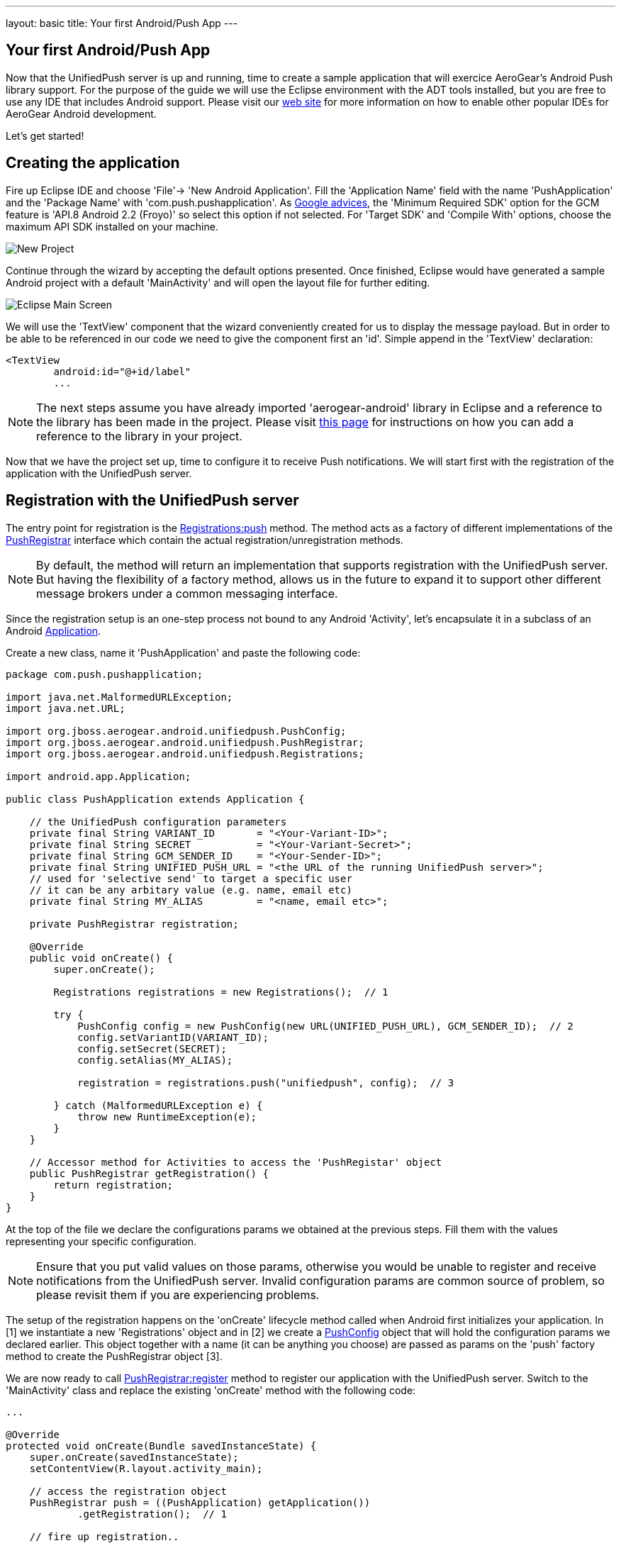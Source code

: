 ---
layout: basic
title: Your first Android/Push App
---

== Your first Android/Push App
Now that the UnifiedPush server is up and running, time to create a sample application that will exercice AeroGear's Android Push library support. For the purpose of the guide we will use the Eclipse environment with the ADT tools installed, but you are free to use any IDE that includes Android support.  Please visit our link:http://aerogear.org/docs/guides/aerogear-android/[web site] for more information on how to enable other popular IDEs for AeroGear Android development.

Let's get started!

== Creating the application
Fire up Eclipse IDE and choose 'File'-> 'New Android Application'. Fill the 'Application Name' field with the name 'PushApplication' and the 'Package Name' with 'com.push.pushapplication'. As link:http://developer.android.com/google/gcm/gs.html[Google advices], the 'Minimum Required SDK' option for the GCM feature is 'API.8 Android 2.2 (Froyo)' so select this option if not selected. For 'Target SDK' and 'Compile With' options, choose the maximum API SDK installed on your machine.

image::./img/new-project.png[New Project]

Continue through the wizard by accepting the default options presented. Once finished, Eclipse would have generated a sample Android project with a default 'MainActivity' and will open the layout file for further editing. 

image::./img/eclipse-main.png[Eclipse Main Screen]

We will use the 'TextView' component that the wizard conveniently created for us to display the message payload. But in order to be able to be referenced in our code we need to give the component first an 'id'. Simple append in the 'TextView' declaration:

[source,xml]
----
<TextView
	android:id="@+id/label"
	...
----

[NOTE]
The next steps assume you have already imported 'aerogear-android' library in Eclipse and a reference to the library has been made in the project. Please visit link:../../GetStartedAndroidEclipse[this page] for instructions on how you can add a reference to the library in your project.

Now that we have the project set up, time to configure it to receive Push notifications. We will start first with the registration of the application with the UnifiedPush server.

== Registration with the UnifiedPush server

The entry point for registration is the link:http://www.aerogear.org/docs/specs/aerogear-android/org/jboss/aerogear/android/unifiedpush/Registrations.html#push[Registrations:push] method. The method acts as a factory of different implementations of the link:http://www.aerogear.org/docs/specs/aerogear-android/org/jboss/aerogear/android/unifiedpush/PushRegistrar.html[PushRegistrar] interface which contain the actual registration/unregistration methods. 

[NOTE]
By default, the method will return an implementation that supports registration with the UnifiedPush server. But having the flexibility of a factory method, allows us in the future to expand it to support other different message brokers under a common messaging interface.

Since the registration setup is an one-step process not bound to any Android 'Activity', let's encapsulate it in a subclass of an Android link:http://developer.android.com/reference/android/app/Application.html[Application].

Create a new class, name it 'PushApplication' and paste the following code:

[source,java]
----
package com.push.pushapplication;

import java.net.MalformedURLException;
import java.net.URL;

import org.jboss.aerogear.android.unifiedpush.PushConfig;
import org.jboss.aerogear.android.unifiedpush.PushRegistrar;
import org.jboss.aerogear.android.unifiedpush.Registrations;

import android.app.Application;

public class PushApplication extends Application {
	
    // the UnifiedPush configuration parameters
    private final String VARIANT_ID       = "<Your-Variant-ID>";
    private final String SECRET           = "<Your-Variant-Secret>";
    private final String GCM_SENDER_ID    = "<Your-Sender-ID>";
    private final String UNIFIED_PUSH_URL = "<the URL of the running UnifiedPush server>";
    // used for 'selective send' to target a specific user
    // it can be any arbitary value (e.g. name, email etc)
    private final String MY_ALIAS         = "<name, email etc>";
    
    private PushRegistrar registration;
	
    @Override
    public void onCreate() {
        super.onCreate();
		
        Registrations registrations = new Registrations();  // 1
		
        try {
            PushConfig config = new PushConfig(new URL(UNIFIED_PUSH_URL), GCM_SENDER_ID);  // 2
            config.setVariantID(VARIANT_ID);
            config.setSecret(SECRET);
            config.setAlias(MY_ALIAS);
			
            registration = registrations.push("unifiedpush", config);  // 3

        } catch (MalformedURLException e) {
            throw new RuntimeException(e);
        }
    }
	
    // Accessor method for Activities to access the 'PushRegistar' object
    public PushRegistrar getRegistration() {
        return registration;
    }
}
----

At the top of the file we declare the configurations params we obtained at the previous steps. Fill them with the values representing your specific configuration.

[NOTE]
Ensure that you put valid values on those params, otherwise you would be unable to register and receive notifications from the UnifiedPush server. Invalid configuration params are common source of problem, so please revisit them if you are experiencing problems.

The setup of the registration happens on the 'onCreate' lifecycle method called when Android first initializes your application. In [1] we instantiate a new 'Registrations' object and in [2] we create a link:http://www.aerogear.org/docs/specs/aerogear-android/org/jboss/aerogear/android/unifiedpush/PushConfig.html[PushConfig] object that will hold the configuration params we declared earlier. This object together with a name (it can be anything you choose) are passed as params on the 'push' factory method to create the PushRegistrar object [3]. 

We are now ready to call link:http://www.aerogear.org/docs/specs/aerogear-android/org/jboss/aerogear/android/unifiedpush/PushRegistrar.html#register[PushRegistrar:register] method to register our application with the UnifiedPush server. Switch to the 'MainActivity' class and replace the existing 'onCreate' method with the following code:

[source,java]
----
...

@Override
protected void onCreate(Bundle savedInstanceState) {
    super.onCreate(savedInstanceState);
    setContentView(R.layout.activity_main);

    // access the registration object
    PushRegistrar push = ((PushApplication) getApplication())
            .getRegistration();  // 1

    // fire up registration..

    // The method will attempt to register the device with GCM and the UnifiedPush server
    push.register(getApplicationContext(), new Callback<Void>() {   // 2
        private static final long serialVersionUID = 1L;

        @Override
        public void onSuccess(Void ignore) {
            Toast.makeText(MainActivity.this, "Registration Succeeded!", // 3
                    Toast.LENGTH_LONG).show();
        }

        @Override
        public void onFailure(Exception exception) {
            Log.e("MainActivity", exception.getMessage(), exception);  // 4                  
        }
    });
}
----

In [1] we access the 'PushRegistar' object from the 'PushApplication' we created earlier and on [2] we fire up the registration process passing an instance of a link:http://www.aerogear.org/docs/specs/aerogear-android/org/jboss/aerogear/android/Callback.html[Callback] object that encapsulates the success/failure callback methods. If the registration succeeds, we simply display a popup to inform the user [3], otherwise we log the error in the console [4].

That is all what is needed to register with the UnifiedPush server!

[NOTE]
Notice that we didn't have to write any code to register the device with GCM. The library takes care off all the plumbing to register the device with GCM, obtain the 'registrationId' and submit it to the UnifiedPush server.

== Receiving notifications

The standard practice for an Android application to be able to receive notifications, is the developer to edit App's manifest to enable the appropriate GCM permissions and also implement an link:http://developer.android.com/reference/android/content/BroadcastReceiver.html[Android BroadcastReceiver] that is called when a new notification arrives. Typically the receiver includes code that consumes the message and displays the payload in the Notification Manager. AeroGear library already provides an implementation of a broadcast receiver that a developer can use, link:http://www.aerogear.org/docs/specs/aerogear-android/org/jboss/aerogear/android/AeroGearGCMMessageReceiver.html[AeroGearGCMMessageReceiver], but instead of displaying in the notification manager it delegates the consumption of the message to those that have expressed interest.

A developer implements the link:http://www.aerogear.org/docs/specs/aerogear-android/org/jboss/aerogear/android/unifiedpush/MessageHandler.html[MessageHandler] interface and registers it with the library in order to be called when a new notification arrives. You can have multiple components listening for incoming notifications and the library will call each one in tandem upon arrival. To register a component, simple call the link:http://www.aerogear.org/docs/specs/aerogear-android/org/jboss/aerogear/android/unifiedpush/Registrations.html#registerMainThreadHandler[Registrations:registerMainThreadHandler] method if you want your component to be called on the main thread or link:http://www.aerogear.org/docs/specs/aerogear-android/org/jboss/aerogear/android/unifiedpush/Registrations.html#registerBackgroundThreadHandler[Registrations:registerBackgroundThreadHandler] method if you want to be called on a background thread. In the absence of any registered listeners, the library will call a default MessageHandler that you have defined in your app's manifest.

Typically you register a 'default' MessageHandler that displays the notification in the NotificationManager when your application is stopped or in the background and possible a MessageHandler that consumes the payload when your application is active.

[NOTE]
Nothing prevents you to send a notification in the Notification Manager when your application is active; the mechanism is there for your convenience.

Let's return to our example. We are going to register a default MessageHandler that will display the received notification in the Notification Manager. First we need to edit the app's manifest.

Edit App's manifest
~~~~~~~~~~~~~~~~~~~

Open the _AndroidManifest.xml_ file and below the '<manifest>' entry add the necessary permissions to enable our app to receive messages:

[source,xml]
----
<
<manifest 
....
   <uses-permission android:name="android.permission.INTERNET" />
   <uses-permission android:name="android.permission.GET_ACCOUNTS" />
   <uses-permission android:name="android.permission.WAKE_LOCK" />
   <uses-permission android:name="com.google.android.c2dm.permission.RECEIVE" />
   <permission
         android:name="com.push.pushapplication.permission.C2D_MESSAGE"
         android:protectionLevel="signature" />

   <uses-permission android:name="com.push.pushapplication.permission.C2D_MESSAGE" />
...
----

Let's register now AeroGear's Broadcast Receiver that will listen for notifications. Below the '<application>' entry add the following:

[source,xml]
----

<application
...
<receiver
    android:name="org.jboss.aerogear.android.unifiedpush.AeroGearGCMMessageReceiver"
    android:permission="com.google.android.c2dm.permission.SEND" >
    <intent-filter>
        <action android:name="com.google.android.c2dm.intent.RECEIVE" />
        <category android:name="com.push.pushapplication" />
    </intent-filter>
    <meta-data android:name="DEFAULT_MESSAGE_HANDLER_KEY" android:value="com.push.pushapplication.NotifyingHandler"/>
</receiver>
----

Notice the 'DEFAULT_MESSAGE_HANDLER_KEY' parameter is used to pass the name of the default MessageHandler class that will be called once the notification is received.

Handling notification
~~~~~~~~~~~~~~~~~~~~~
Create a new class, name it 'NotifyingHandler' and paste the following code:

[source,java]
----
package com.push.pushapplication;

import org.jboss.aerogear.android.unifiedpush.MessageHandler;

import android.app.NotificationManager;
import android.content.Context;
import android.os.Bundle;
import android.support.v4.app.NotificationCompat;

import com.push.pushapplication.R;

public class NotifyingHandler implements MessageHandler {

    public static final int NOTIFICATION_ID = 1;

    @Override
    public void onMessage(Context context, Bundle message) {
        String msg = message.getString("alert");

        NotificationManager notificationManager = (NotificationManager)
                context.getSystemService(Context.NOTIFICATION_SERVICE);

        NotificationCompat.Builder mBuilder =  // 3
                new NotificationCompat.Builder(context)
                        .setSmallIcon(R.drawable.ic_launcher)
                        .setContentTitle("GCM Notification")
                        .setStyle(new NotificationCompat.BigTextStyle()
                                .bigText(msg))
                        .setContentText(msg);

        notificationManager.notify(NOTIFICATION_ID, mBuilder.build());
    }

    @Override
    public void onDeleteMessage(Context context, Bundle arg0) {
        // handle GoogleCloudMessaging.MESSAGE_TYPE_DELETED
    }

    @Override
    public void onError() {
        // handle GoogleCloudMessaging.MESSAGE_TYPE_SEND_ERROR
    }
}
----

AeroGear calls the ‘onMessage’ callback method when a new notification arrives. Here we simply extract the message payload and we use the platform's notification manager to display it.

Since we also want the MainActivity to be able to receive the notification and update the TextView with the payload, we need to register it with the library. To do so the Activity, as with the 'NotifyingHandler' class we saw earlier, must implement the MessageHandler interface. In the declaration of the Activity simple append the following:

[source,java]
----
public class MainActivity extends Activity implements MessageHandler {
----

and paste the following code:

[source,java]
----
@Override
protected void onResume() {
    super.onResume();
    Registrations.registerMainThreadHandler(this);  // 1
}

@Override
protected void onPause() {
    super.onPause();
    Registrations.unregisterMainThreadHandler(this); // 2
}

@Override
public void onMessage(Context context, Bundle message) {   // 3
    // display the message contained in the payload
    TextView text = (TextView) findViewById(R.id.label);
    text.setText(message.getString("alert"));
    text.invalidate();
}

@Override
public void onDeleteMessage(Context context, Bundle message) {
    // handle GoogleCloudMessaging.MESSAGE_TYPE_DELETED
}

@Override
public void onError() {
    // handle GoogleCloudMessaging.MESSAGE_TYPE_SEND_ERROR
}
----

Notice that we use the standard Activity life-cycle methods 'onResume' and 'onPause' to register [1] and unregister [2] itself for handling the notification. Finally, in the 'onMessage' callback method [3] we simple extract the message payload and update the TextView.

We are now ready to run the application. Right-click on your project, click 'Debug As' -> 'Android Application' and from the 'Android Device Chooser' dialog, choose either an emulator or a device. After a few seconds you will be presented with the following screen:

image::./img/app-main-screen.png[Push Application Main Screen]

[NOTE]
If you don't see the 'Registration Succeeded' popup, means that an error has occurred during the registration. Switch to the LogCat console in Eclipse to locate the exception and act accordingly.

Now that we have our application up an running time to link:../push-notification[send messages] using the AeroGear UnifiedPush Server!